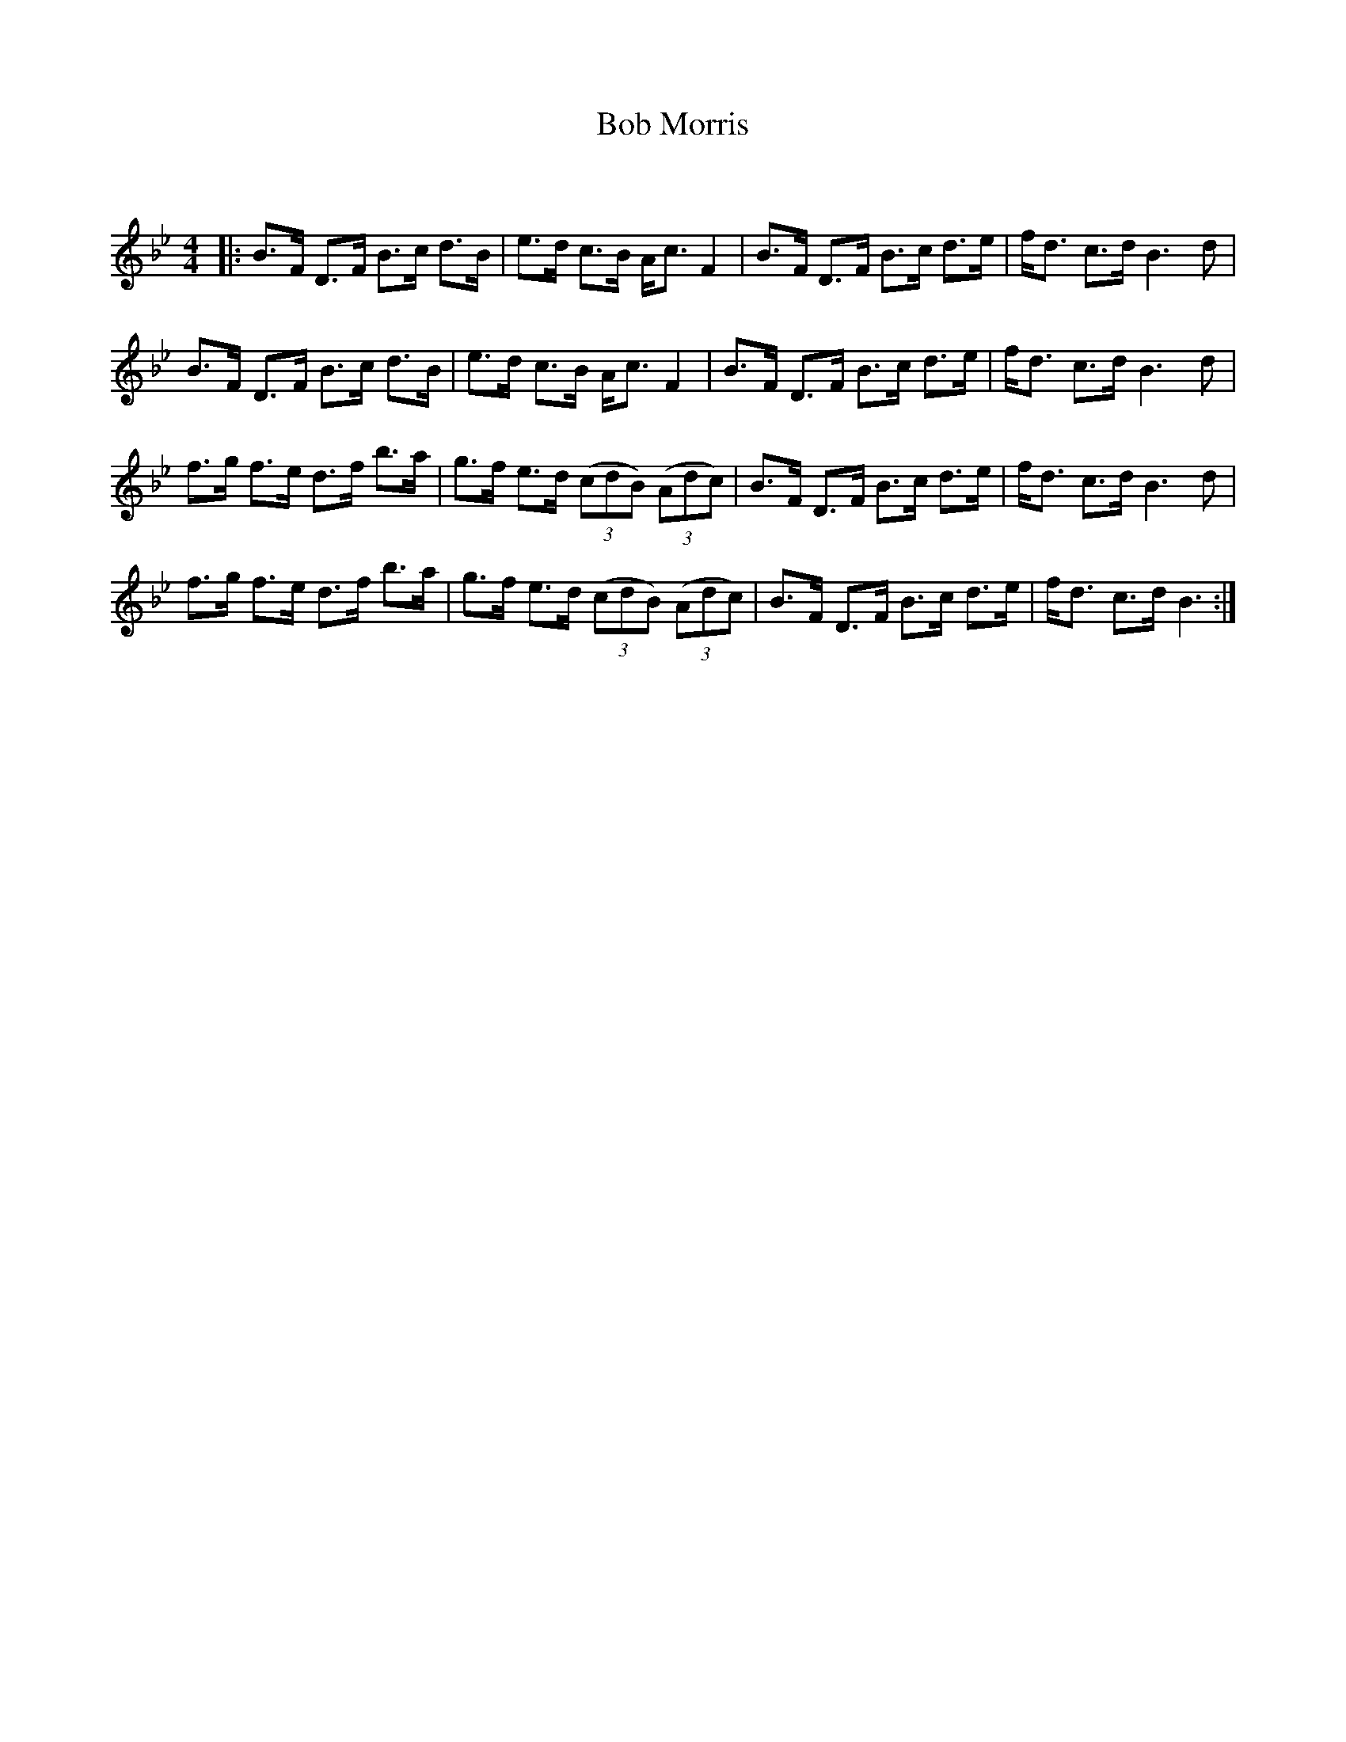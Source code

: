 X:1
T: Bob Morris
C:
R:Strathspey
Q:128
K:Bb
M:4/4
L:1/16
|:B3F D3F B3c d3B|e3d c3B Ac3 F4|B3F D3F B3c d3e|fd3 c3d B6d2|
B3F D3F B3c d3B|e3d c3B Ac3 F4|B3F D3F B3c d3e|fd3 c3d B6d2|
f3g f3e d3f b3a|g3f e3d ((3c2d2B2) ((3A2d2c2)|B3F D3F B3c d3e|fd3 c3d B6d2|
f3g f3e d3f b3a|g3f e3d ((3c2d2B2) ((3A2d2c2)|B3F D3F B3c d3e|fd3 c3d B6:|
